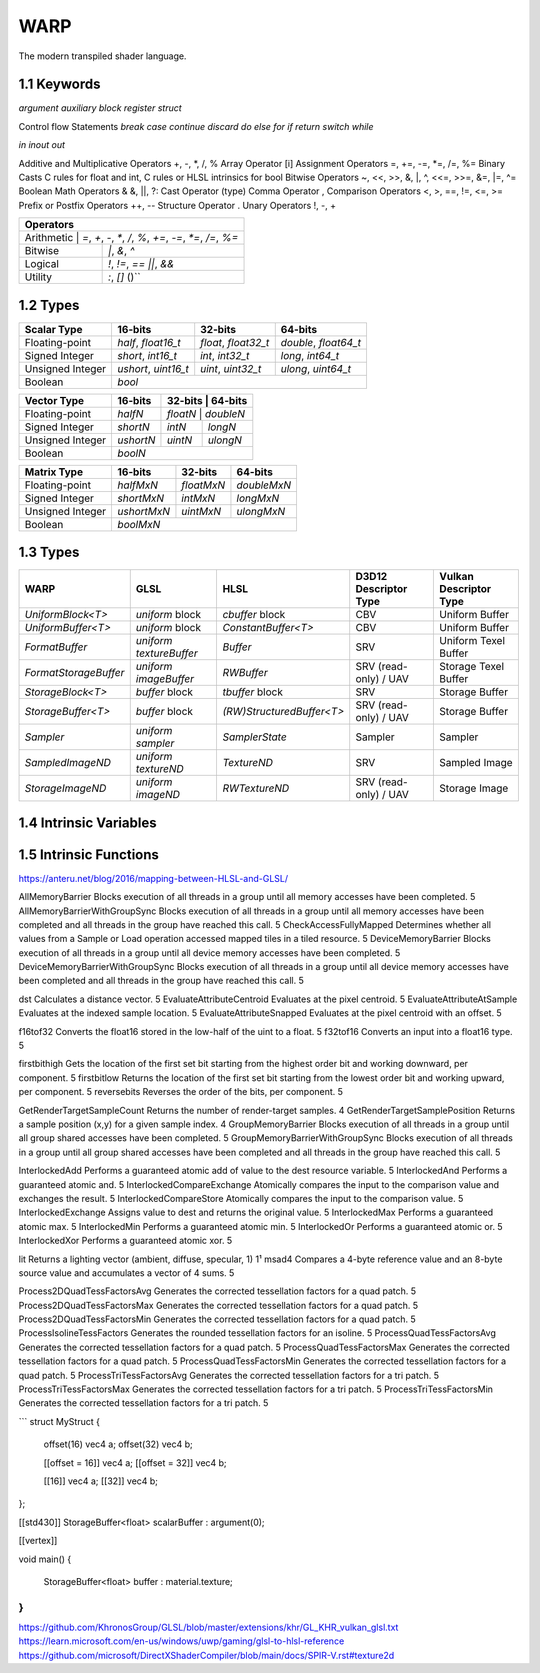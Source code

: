 ===============
WARP
===============

The modern transpiled shader language.

1.1 Keywords
------------------

`argument`
`auxiliary`
`block`
`register`
`struct`

Control flow Statements
`break`
`case`
`continue`
`discard`
`do`
`else`
`for`
`if`
`return`
`switch`
`while`

`in`
`inout`
`out`

Additive and Multiplicative Operators 	+, -, *, /, %
Array Operator 	[i]
Assignment Operators 	=, +=, -=, *=, /=, %=
Binary Casts 	C rules for float and int, C rules or HLSL intrinsics for bool
Bitwise Operators 	~, <<, >>, &, |, ^, <<=, >>=, &=, |=, ^=
Boolean Math Operators 	& &, ||, ?:
Cast Operator 	(type)
Comma Operator 	,
Comparison Operators 	<, >, ==, !=, <=, >=
Prefix or Postfix Operators 	++, --
Structure Operator 	.
Unary Operators 	!, -, +

+-------------------------------------------------------------------------------------+
| Operators                                                                           |
+=====================================================================================+
| Arithmetic       | `=`, `+`, `-`, `*`, `/`, `%`, `+=`, `-=`, `*=`, `/=`, `%=`       |
+------------------+------------------------------------------------------------------+
| Bitwise          | `|`, `&`, `^`                                                    |
+------------------+------------------------------------------------------------------+
| Logical          | `!`, `!=`, `==` `||`, `&&`                                       |
+------------------+------------------------------------------------------------------+
| Utility          | `:`, `[]` ()``                                                   |
+------------------+------------------------------------------------------------------+

1.2 Types
------------------

+------------------+---------------------+---------------------+----------------------+
| Scalar Type      | 16-bits             | 32-bits             | 64-bits              |
+==================+=====================+=====================+======================+
| Floating-point   | `half`, `float16_t` | `float`, `float32_t`| `double`, `float64_t`|
+------------------+---------------------+---------------------+----------------------+
| Signed Integer   | `short`, `int16_t`  | `int`, `int32_t`    | `long`, `int64_t`    |
+------------------+---------------------+---------------------+----------------------+
| Unsigned Integer | `ushort`, `uint16_t`| `uint`, `uint32_t`  | `ulong`, `uint64_t`  |
+------------------+---------------------+---------------------+----------------------+
| Boolean          |                             `bool`                               |
+------------------+---------------------+---------------------+----------------------+

+------------------+---------------------+---------------------+----------------------+
| Vector Type      | 16-bits             | 32-bits             | 64-bits              |
+==================+=====================+=========+==========+=======================+
| Floating-point   | `halfN`             | `floatN`            | `doubleN`            |
+------------------+---------------------+---------------------+----------------------+
| Signed Integer   | `shortN`            | `intN`              | `longN`              |
+------------------+---------------------+---------------------+----------------------+
| Unsigned Integer | `ushortN`           | `uintN`             | `ulongN`             |
+------------------+---------------------+---------------------+----------------------+
| Boolean          |                            `boolN`                               |
+------------------+---------------------+---------------------+----------------------+

+------------------+---------------------+---------------------+----------------------+
| Matrix Type      | 16-bits             | 32-bits             | 64-bits              |
+==================+=====================+=====================+======================+
| Floating-point   | `halfMxN`           | `floatMxN`          | `doubleMxN`          |
+------------------+---------------------+---------------------+----------------------+
| Signed Integer   | `shortMxN`          | `intMxN`            | `longMxN`            |
+------------------+---------------------+---------------------+----------------------+
| Unsigned Integer | `ushortMxN`         | `uintMxN`           | `ulongMxN`           |
+------------------+---------------------+---------------------+----------------------+
| Boolean          |                            `boolMxN`                             |
+------------------+---------------------+---------------------+----------------------+

1.3 Types
------------------

+-----------------------+-------------------------+---------------------------+-----------------------+------------------------+
| WARP                  | GLSL                    | HLSL                      | D3D12 Descriptor Type | Vulkan Descriptor Type |
+=======================+=========================+===========================+=======================+========================+
| `UniformBlock<T>`     | `uniform` block         | `cbuffer` block           | CBV                   | Uniform Buffer         |
+-----------------------+-------------------------+---------------------------+-----------------------+------------------------+
| `UniformBuffer<T>`    | `uniform` block         | `ConstantBuffer<T>`       | CBV                   | Uniform Buffer         |
+-----------------------+-------------------------+---------------------------+-----------------------+------------------------+
| `FormatBuffer`        | `uniform textureBuffer` | `Buffer`                  | SRV                   | Uniform Texel Buffer   |
+-----------------------+-------------------------+---------------------------+-----------------------+------------------------+
| `FormatStorageBuffer` | `uniform imageBuffer`   | `RWBuffer`                | SRV (read-only) / UAV | Storage Texel Buffer   |
+-----------------------+-------------------------+---------------------------+-----------------------+------------------------+
| `StorageBlock<T>`     | `buffer` block          | `tbuffer` block           | SRV                   | Storage Buffer         |
+-----------------------+-------------------------+---------------------------+-----------------------+------------------------+
| `StorageBuffer<T>`    | `buffer` block          | `(RW)StructuredBuffer<T>` | SRV (read-only) / UAV | Storage Buffer         |
+-----------------------+-------------------------+---------------------------+-----------------------+------------------------+
| `Sampler`             | `uniform sampler`       | `SamplerState`            | Sampler               | Sampler                |
+-----------------------+-------------------------+---------------------------+-----------------------+------------------------+
| `SampledImageND`      | `uniform textureND`     | `TextureND`               | SRV                   | Sampled Image          |
+-----------------------+-------------------------+---------------------------+-----------------------+------------------------+
| `StorageImageND`      | `uniform imageND`       | `RWTextureND`             | SRV (read-only) / UAV | Storage Image          |
+-----------------------+-------------------------+---------------------------+-----------------------+------------------------+

1.4 Intrinsic Variables
------------------------------------

+---------------------------+---------------------------+-------------+----------------------------------------+-----------------------+-----------------------------+
| WARP Intrinsic Variable   | HLSL Semantic             | SigPoint    | SPIR-V ``BuiltIn``                     | SPIR-V Execution Mode |   SPIR-V Capability         |
+===========================+=============+========================================+=======================+=============================+
|                           |                           | VSOut       | ``Position``                           | N/A                   | ``Shader``                  |
|                           |                           +-------------+----------------------------------------+-----------------------+-----------------------------+
|                           |                           | HSCPIn      | ``Position``                           | N/A                   | ``Shader``                  |
|                           |                           +-------------+----------------------------------------+-----------------------+-----------------------------+
|                           |                           | HSCPOut     | ``Position``                           | N/A                   | ``Shader``                  |
|                           |                           +-------------+----------------------------------------+-----------------------+-----------------------------+
|                           |                           | DSCPIn      | ``Position``                           | N/A                   | ``Shader``                  |
|                           |                           +-------------+----------------------------------------+-----------------------+-----------------------------+
| WA_Position               | SV_Position               | DSOut       | ``Position``                           | N/A                   | ``Shader``                  |
|                           |                           +-------------+----------------------------------------+-----------------------+-----------------------------+
|                           |                           | GSVIn       | ``Position``                           | N/A                   | ``Shader``                  |
|                           |                           +-------------+----------------------------------------+-----------------------+-----------------------------+
|                           |                           | GSOut       | ``Position``                           | N/A                   | ``Shader``                  |
|                           |                           +-------------+----------------------------------------+-----------------------+-----------------------------+
|                           |                           | PSIn        | ``FragCoord``                          | N/A                   | ``Shader``                  |
|                           |                           +-------------+----------------------------------------+-----------------------+-----------------------------+
|                           |                           | MSOut       | ``Position``                           | N/A                   | ``Shader``                  |
+---------------------------+---------------------------+-------------+----------------------------------------+-----------------------+-----------------------------+
|                           |                           | VSOut       | ``ClipDistance``                       | N/A                   | ``ClipDistance``            |
|                           |                           +-------------+----------------------------------------+-----------------------+-----------------------------+
|                           |                           | HSCPIn      | ``ClipDistance``                       | N/A                   | ``ClipDistance``            |
|                           |                           +-------------+----------------------------------------+-----------------------+-----------------------------+
|                           |                           | HSCPOut     | ``ClipDistance``                       | N/A                   | ``ClipDistance``            |
|                           |                           +-------------+----------------------------------------+-----------------------+-----------------------------+
|                           |                           | DSCPIn      | ``ClipDistance``                       | N/A                   | ``ClipDistance``            |
|                           |                           +-------------+----------------------------------------+-----------------------+-----------------------------+
| WA_ClipDistance           | SV_ClipDistance           | DSOut       | ``ClipDistance``                       | N/A                   | ``ClipDistance``            |
|                           |                           +-------------+----------------------------------------+-----------------------+-----------------------------+
|                           |                           | GSVIn       | ``ClipDistance``                       | N/A                   | ``ClipDistance``            |
|                           |                           +-------------+----------------------------------------+-----------------------+-----------------------------+
|                           |                           | GSOut       | ``ClipDistance``                       | N/A                   | ``ClipDistance``            |
|                           |                           +-------------+----------------------------------------+-----------------------+-----------------------------+
|                           |                           | PSIn        | ``ClipDistance``                       | N/A                   | ``ClipDistance``            |
|                           |                           +-------------+----------------------------------------+-----------------------+-----------------------------+
|                           |                           | MSOut       | ``ClipDistance``                       | N/A                   | ``ClipDistance``            |
+---------------------------+---------------------------+-------------+----------------------------------------+-----------------------+-----------------------------+
|                           |                           | VSOut       | ``CullDistance``                       | N/A                   | ``CullDistance``            |
|                           |                           +-------------+----------------------------------------+-----------------------+-----------------------------+
|                           |                           | HSCPIn      | ``CullDistance``                       | N/A                   | ``CullDistance``            |
|                           |                           +-------------+----------------------------------------+-----------------------+-----------------------------+
|                           |                           | HSCPOut     | ``CullDistance``                       | N/A                   | ``CullDistance``            |
|                           |                           +-------------+----------------------------------------+-----------------------+-----------------------------+
|                           |                           | DSCPIn      | ``CullDistance``                       | N/A                   | ``CullDistance``            |
|                           |                           +-------------+----------------------------------------+-----------------------+-----------------------------+
| WA_CullDistance           | SV_CullDistance           | DSOut       | ``CullDistance``                       | N/A                   | ``CullDistance``            |
|                           |                           +-------------+----------------------------------------+-----------------------+-----------------------------+
|                           |                           | GSVIn       | ``CullDistance``                       | N/A                   | ``CullDistance``            |
|                           |                           +-------------+----------------------------------------+-----------------------+-----------------------------+
|                           |                           | GSOut       | ``CullDistance``                       | N/A                   | ``CullDistance``            |
|                           |                           +-------------+----------------------------------------+-----------------------+-----------------------------+
|                           |                           | PSIn        | ``CullDistance``                       | N/A                   | ``CullDistance``            |
|                           |                           +-------------+----------------------------------------+-----------------------+-----------------------------+
|                           |                           | MSOut       | ``CullDistance``                       | N/A                   | ``CullDistance``            |
+---------------------------+---------------------------+-------------+----------------------------------------+-----------------------+-----------------------------+
| WA_VertexID               | SV_VertexID               | VSIn        | ``VertexIndex``                        | N/A                   | ``Shader``                  |
+---------------------------+---------------------------+-------------+----------------------------------------+-----------------------+-----------------------------+
| WA_InstanceID             | SV_InstanceID             | VSIn        | ``InstanceIndex`` or                   | N/A                   | ``Shader``                  |
|                           |                           |             | ``InstanceIndex - BaseInstance``       |                       |                             |
|                           |                           |             | with                                   |                       |                             |
|                           |                           |             | ``-fvk-support-nonzero-base-instance`` |                       |                             |
+---------------------------+---------------------------+-------------+----------------------------------------+-----------------------+-----------------------------+
| WA_Depth                  | SV_Depth                  | PSOut       | ``FragDepth``                          | N/A                   | ``Shader``                  |
+---------------------------+---------------------------+-------------+----------------------------------------+-----------------------+-----------------------------+
| WA_DepthGreaterEqual      | SV_DepthGreaterEqual      | PSOut       | ``FragDepth``                          | ``DepthGreater``      | ``Shader``                  |
+---------------------------+---------------------------+-------------+----------------------------------------+-----------------------+-----------------------------+
| WA_DepthLessEqual         | SV_DepthLessEqual         | PSOut       | ``FragDepth``                          | ``DepthLess``         | ``Shader``                  |
+---------------------------+---------------------------+-------------+----------------------------------------+-----------------------+-----------------------------+
| WA_IsFrontFace            | SV_IsFrontFace            | PSIn        | ``FrontFacing``                        | N/A                   | ``Shader``                  |
+---------------------------+---------------------------+-------------+----------------------------------------+-----------------------+-----------------------------+
|                           |                           | CSIn        | ``GlobalInvocationId``                 | N/A                   | ``Shader``                  |
|                           |                           +-------------+----------------------------------------+-----------------------+-----------------------------+
| WA_DispatchThreadID       | SV_DispatchThreadID       | MSIn        | ``GlobalInvocationId``                 | N/A                   | ``Shader``                  |
|                           |                           +-------------+----------------------------------------+-----------------------+-----------------------------+
|                           |                           | ASIn        | ``GlobalInvocationId``                 | N/A                   | ``Shader``                  |
+---------------------------+---------------------------+-------------+----------------------------------------+-----------------------+-----------------------------+
|                           |                           | CSIn        | ``WorkgroupId``                        | N/A                   | ``Shader``                  |
|                           |                           +-------------+----------------------------------------+-----------------------+-----------------------------+
| WA_GroupID                | SV_GroupID                | MSIn        | ``WorkgroupId``                        | N/A                   | ``Shader``                  |
|                           |                           +-------------+----------------------------------------+-----------------------+-----------------------------+
|                           |                           | ASIn        | ``WorkgroupId``                        | N/A                   | ``Shader``                  |
+---------------------------+---------------------------+-------------+----------------------------------------+-----------------------+-----------------------------+
|                           |                           | CSIn        | ``LocalInvocationId``                  | N/A                   | ``Shader``                  |
|                           |                           +-------------+----------------------------------------+-----------------------+-----------------------------+
| WA_GroupThreadID          | SV_GroupThreadID          | MSIn        | ``LocalInvocationId``                  | N/A                   | ``Shader``                  |
|                           |                           +-------------+----------------------------------------+-----------------------+-----------------------------+
|                           |                           | ASIn        | ``LocalInvocationId``                  | N/A                   | ``Shader``                  |
+---------------------------+---------------------------+-------------+----------------------------------------+-----------------------+-----------------------------+
|                           |                           | CSIn        | ``LocalInvocationIndex``               | N/A                   | ``Shader``                  |
|                           |                           +-------------+----------------------------------------+-----------------------+-----------------------------+
| WA_GroupIndex             | SV_GroupIndex             | MSIn        | ``LocalInvocationIndex``               | N/A                   | ``Shader``                  |
|                           |                           +-------------+----------------------------------------+-----------------------+-----------------------------+
|                           |                           | ASIn        | ``LocalInvocationIndex``               | N/A                   | ``Shader``                  |
+---------------------------+---------------------------+-------------+----------------------------------------+-----------------------+-----------------------------+
|                           | SV_OutputControlPointID   | HSIn        | ``InvocationId``                       | N/A                   | ``Tessellation``            |
+---------------------------+---------------------------+-------------+----------------------------------------+-----------------------+-----------------------------+
|                           | SV_GSInstanceID           | GSIn        | ``InvocationId``                       | N/A                   | ``Geometry``                |
+---------------------------+---------------------------+-------------+----------------------------------------+-----------------------+-----------------------------+
|                           | SV_DomainLocation         | DSIn        | ``TessCoord``                          | N/A                   | ``Tessellation``            |
+---------------------------+---------------------------+-------------+----------------------------------------+-----------------------+-----------------------------+
|                           |                           | HSIn        | ``PrimitiveId``                        | N/A                   | ``Tessellation``            |
|                           |                           +-------------+----------------------------------------+-----------------------+-----------------------------+
|                           |                           | PCIn        | ``PrimitiveId``                        | N/A                   | ``Tessellation``            |
|                           |                           +-------------+----------------------------------------+-----------------------+-----------------------------+
|                           |                           | DsIn        | ``PrimitiveId``                        | N/A                   | ``Tessellation``            |
|                           |                           +-------------+----------------------------------------+-----------------------+-----------------------------+
|                           |                           | GSIn        | ``PrimitiveId``                        | N/A                   | ``Geometry``                |
| WA_PrimitiveID            | SV_PrimitiveID            +-------------+----------------------------------------+-----------------------+-----------------------------+
|                           |                           | GSOut       | ``PrimitiveId``                        | N/A                   | ``Geometry``                |
|                           |                           +-------------+----------------------------------------+-----------------------+-----------------------------+
|                           |                           | PSIn        | ``PrimitiveId``                        | N/A                   | ``Geometry``                |
|                           |                           +-------------+----------------------------------------+-----------------------+-----------------------------+
|                           |                           |             |                                        |                       | ``MeshShadingNV``           |
|                           |                           | MSOut       | ``PrimitiveId``                        | N/A                   |                             |
|                           |                           |             |                                        |                       | ``MeshShadingEXT``          |
+---------------------------+---------------------------+-------------+----------------------------------------+-----------------------+-----------------------------+
|                           |                           | PCOut       | ``TessLevelOuter``                     | N/A                   | ``Tessellation``            |
| WA_TessLevelOuter         | SV_TessFactor             +-------------+----------------------------------------+-----------------------+-----------------------------+
|                           |                           | DSIn        | ``TessLevelOuter``                     | N/A                   | ``Tessellation``            |
+---------------------------+---------------------------+-------------+----------------------------------------+-----------------------+-----------------------------+
|                           |                           | PCOut       | ``TessLevelInner``                     | N/A                   | ``Tessellation``            |
| WA_TessLevelInner         | SV_InsideTessFactor       +-------------+----------------------------------------+-----------------------+-----------------------------+
|                           |                           | DSIn        | ``TessLevelInner``                     | N/A                   | ``Tessellation``            |
+---------------------------+---------------------------+-------------+----------------------------------------+-----------------------+-----------------------------+
| WA_SampleID               | SV_SampleIndex            | PSIn        | ``SampleId``                           | N/A                   | ``SampleRateShading``       |
+---------------------------+---------------------------+-------------+----------------------------------------+-----------------------+-----------------------------+
| WA_StencilRef             | SV_StencilRef             | PSOut       | ``FragStencilRefEXT``                  | N/A                   | ``StencilExportEXT``        |
+---------------------------+---------------------------+-------------+----------------------------------------+-----------------------+-----------------------------+
| WA_PositionBarycentric    | SV_Barycentrics           | PSIn        | ``BaryCoord*AMD``                      | N/A                   | ``Shader``                  |
+---------------------------+---------------------------+-------------+----------------------------------------+-----------------------+-----------------------------+
|                           |                           | GSOut       | ``Layer``                              | N/A                   | ``Geometry``                |
|                           |                           +-------------+----------------------------------------+-----------------------+-----------------------------+
|                           |                           | PSIn        | ``Layer``                              | N/A                   | ``Geometry``                |
| WA_LayerID                | SV_RenderTargetArrayIndex +-------------+----------------------------------------+-----------------------+-----------------------------+
|                           |                           |             |                                        |                       | ``MeshShadingNV``           |
|                           |                           | MSOut       | ``Layer``                              | N/A                   |                             |
|                           |                           |             |                                        |                       | ``MeshShadingEXT``          |
+---------------------------+---------------------------+-------------+----------------------------------------+-----------------------+-----------------------------+
|                           |                           | GSOut       | ``ViewportIndex``                      | N/A                   | ``MultiViewport``           |
|                           |                           +-------------+----------------------------------------+-----------------------+-----------------------------+
|                           |                           | PSIn        | ``ViewportIndex``                      | N/A                   | ``MultiViewport``           |
| WA_ViewportID             | SV_ViewportArrayIndex     +-------------+----------------------------------------+-----------------------+-----------------------------+
|                           |                           |             |                                        |                       | ``MeshShadingNV``           |
|                           |                           | MSOut       | ``ViewportIndex``                      | N/A                   |                             |
|                           |                           |             |                                        |                       | ``MeshShadingEXT``          |
+---------------------------+---------------------------+-------------+----------------------------------------+-----------------------+-----------------------------+
|                           |                           | PSIn        | ``SampleMask``                         | N/A                   | ``Shader``                  |
| WA_SampleMask             | SV_Coverage               +-------------+----------------------------------------+-----------------------+-----------------------------+
|                           |                           | PSOut       | ``SampleMask``                         | N/A                   | ``Shader``                  |
+---------------------------+---------------------------+-------------+----------------------------------------+-----------------------+-----------------------------+
| WA_SampleMaskFullyCovered | SV_InnerCoverage          | PSIn        | ``FullyCoveredEXT``                    | N/A                   | ``FragmentFullyCoveredEXT`` |
+---------------------------+---------------------------+-------------+----------------------------------------+-----------------------+-----------------------------+
|                           |                           | VSIn        | ``ViewIndex``                          | N/A                   | ``MultiView``               |
|                           |                           +-------------+----------------------------------------+-----------------------+-----------------------------+
|                           |                           | HSIn        | ``ViewIndex``                          | N/A                   | ``MultiView``               |
|                           |                           +-------------+----------------------------------------+-----------------------+-----------------------------+
|                           |                           | DSIn        | ``ViewIndex``                          | N/A                   | ``MultiView``               |
| WA_ViewID                 | SV_ViewID                 +-------------+----------------------------------------+-----------------------+-----------------------------+
|                           |                           | GSIn        | ``ViewIndex``                          | N/A                   | ``MultiView``               |
|                           |                           +-------------+----------------------------------------+-----------------------+-----------------------------+
|                           |                           | PSIn        | ``ViewIndex``                          | N/A                   | ``MultiView``               |
|                           |                           +-------------+----------------------------------------+-----------------------+-----------------------------+
|                           |                           | MSIn        | ``ViewIndex``                          | N/A                   | ``MultiView``               |
+---------------------------+---------------------------+-------------+----------------------------------------+-----------------------+-----------------------------+
|                           |                           | VSOut       | ``PrimitiveShadingRateKHR``            | N/A                   | ``FragmentShadingRate``     |
|                           |                           +-------------+----------------------------------------+-----------------------+-----------------------------+
|                           |                           | GSOut       | ``PrimitiveShadingRateKHR``            | N/A                   | ``FragmentShadingRate``     |
| WA_ShadingRate            | SV_ShadingRate            +-------------+----------------------------------------+-----------------------+-----------------------------+
|                           |                           | PSIn        | ``ShadingRateKHR``                     | N/A                   | ``FragmentShadingRate``     |
|                           |                           +-------------+----------------------------------------+-----------------------+-----------------------------+
|                           |                           | MSOut       | ``PrimitiveShadingRateKHR``            | N/A                   | ``FragmentShadingRate``     |
+---------------------------+---------------------------+-------------+----------------------------------------+-----------------------+-----------------------------+
| WA_CullPrimitive          | SV_CullPrimitive          | MSOut       | ``CullPrimitiveEXT``                   | N/A                   | ``MeshShadingEXT ``         |
+---------------------------+---------------------------+-------------+----------------------------------------+-----------------------+-----------------------------+


1.5 Intrinsic Functions
------------------------------------

+-------------+-------------+-------------+
|    WARP     |    GLSL     |    HLSL     |
+=============+=============+=============+
|    abs      |    abs      |    abs      |
+-------------+-------------+-------------+
|    acos     |    acos     |    acos     |
+-------------+-------------+-------------+
|    acosh    |    acosh    |             |
+-------------+-------------+-------------+
|    all      |    all      |    all      |
+-------------+-------------+-------------+
|    any      |    any      |    any      |
+-------------+-------------+-------------+
|  as_double  |             |  asdouble   |
+-------------+-------------+-------------+
|   as_float  |             |   asfloat   |
+-------------+-------------+-------------+
|    asin     |    asin     |    asin     |
+-------------+-------------+-------------+
|    asinh    |    asinh    |             |
+-------------+-------------+-------------+
|    as_int   |             |    asint    |
+-------------+-------------+-------------+
|   as_uint   |             |    asuint   |
+-------------+-------------+-------------+
|    atan     |    atan     |    atan     |
+-------------+-------------+-------------+
|    atan2    |    atan     |    atan2    |
+-------------+-------------+-------------+
|    atanh    |    atanh    |             |
+-------------+-------------+-------------+
|    ceil     |    ceil     |    ceil     |
+-------------+-------------+-------------+
|   clamp     |   clamp     |   clamp     |
+-------------+-------------+-------------+
|    clip     |             |    clip     |
+-------------+-------------+-------------+
|    cos      |    cos      |    cos      |
+-------------+-------------+-------------+
|    cosh     |    cosh     |    cosh     |
+-------------+-------------+-------------+
|  countbits  |   bitCount  |  countbits  |
+-------------+-------------+-------------+
|    cross    |    cross    |    cross    |
+-------------+-------------+-------------+
|    ddx      |    dFdx     |    ddx      |
+-------------+-------------+-------------+
|  ddx_coarse | dFdxCoarse  |  ddx_coarse |
+-------------+-------------+-------------+
|  ddx_fine   | dFdxFine    |  ddx_fine   |
+-------------+-------------+-------------+
|    ddy      |    dFdy     |    ddy      |
+-------------+-------------+-------------+
|  ddy_coarse | dFdyCoarse  | ddy_coarse  |
+-------------+-------------+-------------+
|  ddy_fine   | dFdyFine    | ddy_fine    |
+-------------+-------------+-------------+
|   degrees   |   degrees   |   degrees   |
+-------------+-------------+-------------+
| determinant | determinant | determinant |
+-------------+-------------+-------------+
|  distance   | distance    | distance    |
+-------------+-------------+-------------+
|    dot      |     dot     |     dot     |
+-------------+-------------+-------------+
|    exp      |    exp      |    exp      |
+-------------+-------------+-------------+
|    exp2     |    exp2     |    exp2     |
+-------------+-------------+-------------+
|   floor     |   floor     |   floor     |
+-------------+-------------+-------------+
| faceforward | faceforward | faceforward |
+-------------+-------------+-------------+
|   floor     |   floor     |   floor     |
+-------------+-------------+-------------+
|    fma      |    fma      |    fma      |
+-------------+-------------+-------------+
|   fract     |   fract     |   frac      |
+-------------+-------------+-------------+
|   frexp     |   frexp     |   frexp     |
+-------------+-------------+-------------+
|   fwidth    |   fwidth    |   fwidth    |
+-------------+-------------+-------------+
|   invsqrt   | inversesqrt |   rsqrt     |
+-------------+-------------+-------------+
|  isfinite   |             |  isfinite   |
+-------------+-------------+-------------+
|   isinf     |   isinf     |   isinf     |
+-------------+-------------+-------------+
|   isnan     |   isnan     |   isnan     |
+-------------+-------------+-------------+
|    ldexp    |    ldexp    |    ldexp    |
+-------------+-------------+-------------+
|   length    |   length    |   length    |
+-------------+------------+------------+
|    lerp     |    mix     |    lerp    |
+-------------+-------------+-------------+
|    log      |    log      |    log      |
+-------------+-------------+-------------+
|   log10     |             |    log10    |
+-------------+-------------+------------+
|    log2     |    log2     |    log2    |
+-------------+-------------+------------+
|    mad      |             |    mad     |
+-------------+-------------+------------+
|    max      |    max      |    max     |
+-------------+------------+------------+
|    min      |    min     |    min     |
+-------------+------------+------------+
|    mod      |    mod     |   fmod     |
+-------------+------------+------------+
|    modf     |    modf    |    modf    |
+-------------+------------+------------+
|    mul      |            |    mul     |
+-------------+------------+------------+
|   noise     |   noise    |   noise    |
+-------------+------------+------------+
| normalize   | normalize  | normalize  |
+-------------+------------+------------+
|  popcount   |  bitCount  |  countbits |
+-------------+------------+------------+
|    pow      |    pow     |    pow     |
+-------------+------------+------------+
|   printf    |   printf   |   printf   |
+-------------+------------+------------+
|   radians   |  radians   |  radians   |
+-------------+------------+------------+
|     rcp     |            |    rcp     |
+-------------+------------+------------+
| reversebits | bitfieldReverse | reversebits|
+-------------+------------+------------+
|    rsqrt    | inversesqrt|    rsqrt   |
+-------------+------------+------------+
|   reflect   |  reflect   |  reflect   |
+-------------+------------+------------+
|   refract   |  refract   |  refract   |
+-------------+------------+------------+
|   round     | roundEven  |   round    |
+-------------+------------+------------+
|  saturate   |            |  saturate  |
+-------------+------------+------------+
|   select    |            |            |
+-------------+------------+------------+
|    sign     |    sign    |    sign    |
+-------------+------------+------------+
|    sin      |    sin     |    sin     |
+-------------+------------+------------+
|   sincos    |            |   sincos   |
+-------------+------------+------------+
|    sinh     |    sinh    |    sinh    |
+-------------+------------+------------+
| smoothstep  | smoothstep | smoothstep |
+-------------+------------+------------+
|    sqrt     |    sqrt    |    sqrt    |
+-------------+------------+------------+
|    step     |    step    |    step    |
+-------------+------------+------------+
|     tan     |    tan     |    tan     |
+-------------+------------+------------+
|    tanh     |    tanh    |    tanh    |
+-------------+------------+------------+
|  transpose  | transpose  | transpose  |
+-------------+------------+------------+
|    trunc    |    trunc   |    trunc   |
+-------------+------------+------------+


+----------------------+----------------------+-----------------------+
|       Function       |        GLSL          |        HLSL           |
+======================+======================+=======================+
| load                 | texelFetch, imageLoad| TextureND::Load       |
+----------------------+----------------------+-----------------------+
| load_offset          | texelFetchOffset     | TextureND::Load       |
+----------------------+----------------------+-----------------------+
| gather               | textureGather        | TextureND::Gather     |
+----------------------+----------------------+-----------------------+
| gather_offset        | textureGatherOffset  | TextureND::Gather     |
+----------------------+----------------------+-----------------------+
| sample               | texture              | TextureND::Sample     |
+----------------------+----------------------+-----------------------+
| sample_bias          | texture              | TextureND::SampleBias |
+----------------------+----------------------+-----------------------+
| sample_bias_offset   | textureOffset        | TextureND::SampleBias |
+----------------------+----------------------+-----------------------+
| sample_cmp           | texture using samplerShadow | TextureND::SampleCmp  |
+----------------------+----------------------+-----------------------+
| sample_grad          | textureGrad          | TextureND::SampleGrad |
+----------------------+----------------------+-----------------------+
| sample_grad_offset   | textureGradOffset    | TextureND::SampleGrad |
+----------------------+----------------------+-----------------------+
| sample_level         | textureLod           | TextureND::SampleLevel|
+----------------------+----------------------+-----------------------+
| sample_level_offset  | textureLodOffset     | TextureND::SampleLevel|
+----------------------+----------------------+-----------------------+
| sample_offset        | textureOffset        | TextureND::Sample     |
+----------------------+----------------------+-----------------------+
| store                | imageStore           | TextureND::Operator[] |
+----------------------+----------------------+-----------------------+

https://anteru.net/blog/2016/mapping-between-HLSL-and-GLSL/

AllMemoryBarrier 	Blocks execution of all threads in a group until all memory accesses have been completed. 	5
AllMemoryBarrierWithGroupSync 	Blocks execution of all threads in a group until all memory accesses have been completed and all threads in the group have reached this call. 	5
CheckAccessFullyMapped 	Determines whether all values from a Sample or Load operation accessed mapped tiles in a tiled resource. 	5
DeviceMemoryBarrier 	Blocks execution of all threads in a group until all device memory accesses have been completed. 	5
DeviceMemoryBarrierWithGroupSync 	Blocks execution of all threads in a group until all device memory accesses have been completed and all threads in the group have reached this call. 	5


dst 	Calculates a distance vector. 	5
EvaluateAttributeCentroid 	Evaluates at the pixel centroid. 	5
EvaluateAttributeAtSample 	Evaluates at the indexed sample location. 	5
EvaluateAttributeSnapped 	Evaluates at the pixel centroid with an offset. 	5

f16tof32 	Converts the float16 stored in the low-half of the uint to a float. 	5
f32tof16 	Converts an input into a float16 type. 	5

firstbithigh 	Gets the location of the first set bit starting from the highest order bit and working downward, per component. 	5
firstbitlow 	Returns the location of the first set bit starting from the lowest order bit and working upward, per component. 	5
reversebits 	Reverses the order of the bits, per component. 	5

GetRenderTargetSampleCount 	Returns the number of render-target samples. 	4
GetRenderTargetSamplePosition 	Returns a sample position (x,y) for a given sample index. 	4
GroupMemoryBarrier 	Blocks execution of all threads in a group until all group shared accesses have been completed. 	5
GroupMemoryBarrierWithGroupSync 	Blocks execution of all threads in a group until all group shared accesses have been completed and all threads in the group have reached this call. 	5

InterlockedAdd 	Performs a guaranteed atomic add of value to the dest resource variable. 	5
InterlockedAnd 	Performs a guaranteed atomic and. 	5
InterlockedCompareExchange 	Atomically compares the input to the comparison value and exchanges the result. 	5
InterlockedCompareStore 	Atomically compares the input to the comparison value. 	5
InterlockedExchange 	Assigns value to dest and returns the original value. 	5
InterlockedMax 	Performs a guaranteed atomic max. 	5
InterlockedMin 	Performs a guaranteed atomic min. 	5
InterlockedOr 	Performs a guaranteed atomic or. 	5
InterlockedXor 	Performs a guaranteed atomic xor. 	5

lit 	Returns a lighting vector (ambient, diffuse, specular, 1) 	1¹
msad4 	Compares a 4-byte reference value and an 8-byte source value and accumulates a vector of 4 sums. 	5

Process2DQuadTessFactorsAvg 	Generates the corrected tessellation factors for a quad patch. 	5
Process2DQuadTessFactorsMax 	Generates the corrected tessellation factors for a quad patch. 	5
Process2DQuadTessFactorsMin 	Generates the corrected tessellation factors for a quad patch. 	5
ProcessIsolineTessFactors 	Generates the rounded tessellation factors for an isoline. 	5
ProcessQuadTessFactorsAvg 	Generates the corrected tessellation factors for a quad patch. 	5
ProcessQuadTessFactorsMax 	Generates the corrected tessellation factors for a quad patch. 	5
ProcessQuadTessFactorsMin 	Generates the corrected tessellation factors for a quad patch. 	5
ProcessTriTessFactorsAvg 	Generates the corrected tessellation factors for a tri patch. 	5
ProcessTriTessFactorsMax 	Generates the corrected tessellation factors for a tri patch. 	5
ProcessTriTessFactorsMin 	Generates the corrected tessellation factors for a tri patch. 	5

```
struct MyStruct
{
	offset(16) vec4 a;
	offset(32) vec4 b;

	[[offset = 16]] vec4 a;
	[[offset = 32]] vec4 b;

	[[16]] vec4 a;
	[[32]] vec4 b;
};

[[std430]] StorageBuffer<float> scalarBuffer : argument(0);

[[vertex]]

void main()
{
	StorageBuffer<float> buffer : material.texture;
}
```

https://github.com/KhronosGroup/GLSL/blob/master/extensions/khr/GL_KHR_vulkan_glsl.txt
https://learn.microsoft.com/en-us/windows/uwp/gaming/glsl-to-hlsl-reference
https://github.com/microsoft/DirectXShaderCompiler/blob/main/docs/SPIR-V.rst#texture2d

